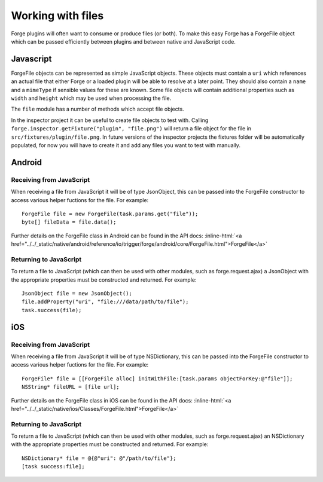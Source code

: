 .. _native_plugins_file_objects:

.. role:: inline-html(raw)
   :format: html

Working with files
==================

Forge plugins will often want to consume or produce files (or both). To make this easy Forge has a ForgeFile object which can be passed efficiently between plugins and between native and JavaScript code.

Javascript
----------

ForgeFile objects can be represented as simple JavaScript objects. These objects must contain a ``uri`` which references an actual file that either Forge or a loaded plugin will be able to resolve at a later point. They should also contain a ``name`` and a ``mimeType`` if sensible values for these are known. Some file objects will contain additional properties such as ``width`` and ``height`` which may be used when processing the file.

The ``file`` module has a number of methods which accept file objects.

In the inspector project it can be useful to create file objects to test with. Calling ``forge.inspector.getFixture("plugin", "file.png")`` will return a file object for the file in ``src/fixtures/plugin/file.png``. In future versions of the inspector projects the fixtures folder will be automatically populated, for now you will have to create it and add any files you want to test with manually.

Android
-------

Receiving from JavaScript
~~~~~~~~~~~~~~~~~~~~~~~~~

When receiving a file from JavaScript it will be of type JsonObject, this can be passed into the ForgeFile constructor to access various helper fuctions for the file. For example::

    ForgeFile file = new ForgeFile(task.params.get("file"));
    byte[] fileData = file.data();

Further details on the ForgeFile class in Android can be found in the API docs: :inline-html:`<a href="../../_static/native/android/reference/io/trigger/forge/android/core/ForgeFile.html">ForgeFile</a>`

Returning to JavaScript
~~~~~~~~~~~~~~~~~~~~~~~

To return a file to JavaScript (which can then be used with other modules, such as forge.request.ajax) a JsonObject with the appropriate properties must be constructed and returned. For example::

    JsonObject file = new JsonObject();
    file.addProperty("uri", "file:///data/path/to/file");
    task.success(file);

iOS
---

Receiving from JavaScript
~~~~~~~~~~~~~~~~~~~~~~~~~

When receiving a file from JavaScript it will be of type NSDictionary, this can be passed into the ForgeFile constructor to access various helper fuctions for the file. For example::

    ForgeFile* file = [[ForgeFile alloc] initWithFile:[task.params objectForKey:@"file"]];
    NSString* fileURL = [file url];

Further details on the ForgeFile class in iOS can be found in the API docs: :inline-html:`<a href="../../_static/native/ios/Classes/ForgeFile.html">ForgeFile</a>`

Returning to JavaScript
~~~~~~~~~~~~~~~~~~~~~~~

To return a file to JavaScript (which can then be used with other modules, such as forge.request.ajax) an NSDictionary with the appropriate properties must be constructed and returned. For example::

    NSDictionary* file = @{@"uri": @"/path/to/file"};
    [task success:file];
